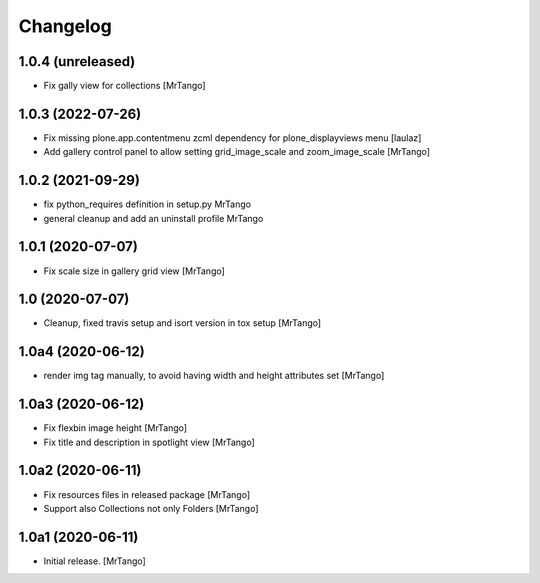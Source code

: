 Changelog
=========


1.0.4 (unreleased)
------------------

- Fix gally view for collections
  [MrTango]


1.0.3 (2022-07-26)
------------------

- Fix missing plone.app.contentmenu zcml dependency for plone_displayviews menu
  [laulaz]

- Add gallery control panel to allow setting grid_image_scale and zoom_image_scale
  [MrTango]


1.0.2 (2021-09-29)
------------------

- fix python_requires definition in setup.py
  MrTango

- general cleanup and add an uninstall profile
  MrTango


1.0.1 (2020-07-07)
------------------

- Fix scale size in gallery grid view
  [MrTango]


1.0 (2020-07-07)
----------------

- Cleanup, fixed travis setup and isort version in tox setup
  [MrTango]


1.0a4 (2020-06-12)
------------------

- render img tag manually, to avoid having width and height attributes set
  [MrTango]


1.0a3 (2020-06-12)
------------------

- Fix flexbin image height
  [MrTango]

- Fix title and description in spotlight view
  [MrTango]


1.0a2 (2020-06-11)
------------------

- Fix resources files in released package
  [MrTango]

- Support also Collections not only Folders
  [MrTango]


1.0a1 (2020-06-11)
------------------

- Initial release.
  [MrTango]
